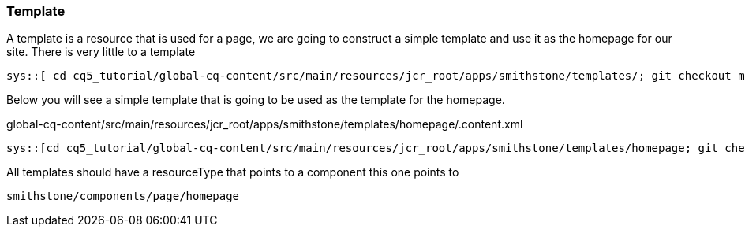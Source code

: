 Template
~~~~~~~~
A template is a resource that is used for a page, we are going to construct a simple template and use it as the homepage for our site.
There is very little to a template

----
sys::[ cd cq5_tutorial/global-cq-content/src/main/resources/jcr_root/apps/smithstone/templates/; git checkout master ; git checkout a251a9; tree -a homepage ]
----

Below you will see a simple template that is going to be used as the template for the homepage.

.global-cq-content/src/main/resources/jcr_root/apps/smithstone/templates/homepage/.content.xml
[source,xml]
----
sys::[cd cq5_tutorial/global-cq-content/src/main/resources/jcr_root/apps/smithstone/templates/homepage; git checkout master; git show a251a9:./.content.xml ]
----

All templates should have a resourceType that points to a component this one points to 

----
smithstone/components/page/homepage
----
